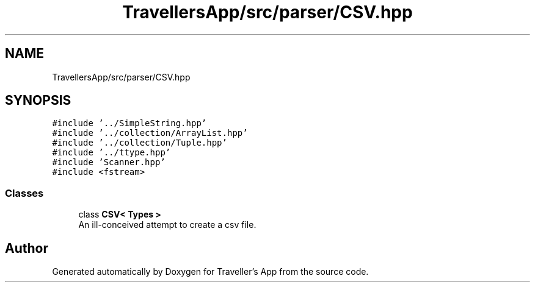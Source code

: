 .TH "TravellersApp/src/parser/CSV.hpp" 3 "Wed Jun 10 2020" "Version 1.0" "Traveller's App" \" -*- nroff -*-
.ad l
.nh
.SH NAME
TravellersApp/src/parser/CSV.hpp
.SH SYNOPSIS
.br
.PP
\fC#include '\&.\&./SimpleString\&.hpp'\fP
.br
\fC#include '\&.\&./collection/ArrayList\&.hpp'\fP
.br
\fC#include '\&.\&./collection/Tuple\&.hpp'\fP
.br
\fC#include '\&.\&./ttype\&.hpp'\fP
.br
\fC#include 'Scanner\&.hpp'\fP
.br
\fC#include <fstream>\fP
.br

.SS "Classes"

.in +1c
.ti -1c
.RI "class \fBCSV< Types >\fP"
.br
.RI "An ill-conceived attempt to create a csv file\&. "
.in -1c
.SH "Author"
.PP 
Generated automatically by Doxygen for Traveller's App from the source code\&.
